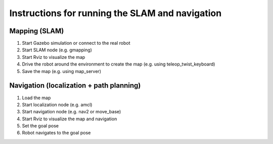 ================================================
Instructions for running the SLAM and navigation
================================================

Mapping (SLAM)
==============

#. Start Gazebo simulation or connect to the real robot
#. Start SLAM node (e.g. gmapping)
#. Start Rviz to visualize the map
#. Drive the robot around the environment to create the map (e.g. using teleop_twist_keyboard)
#. Save the map (e.g. using map_server)


Navigation (localization + path planning)
=========================================

#. Load the map
#. Start localization node (e.g. amcl)
#. Start navigation node (e.g. nav2 or move_base)
#. Start Rviz to visualize the map and navigation
#. Set the goal pose
#. Robot navigates to the goal pose